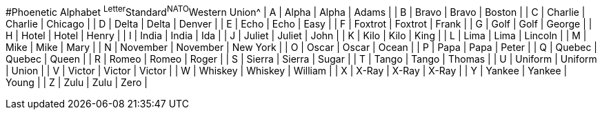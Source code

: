 #Phoenetic Alphabet
^Letter^Standard^NATO^Western Union^
| A | Alpha | Alpha | Adams |
| B | Bravo | Bravo | Boston |
| C | Charlie | Charlie | Chicago |
| D | Delta | Delta | Denver |
| E | Echo | Echo | Easy |
| F | Foxtrot | Foxtrot | Frank |
| G | Golf | Golf | George |
| H | Hotel | Hotel | Henry |
| I | India | India | Ida |
| J | Juliet | Juliet | John |
| K | Kilo | Kilo | King |
| L | Lima | Lima | Lincoln |
| M | Mike | Mike | Mary |
| N | November | November | New York |
| O | Oscar | Oscar | Ocean |
| P | Papa | Papa | Peter |
| Q | Quebec | Quebec | Queen |
| R | Romeo | Romeo | Roger |
| S | Sierra | Sierra | Sugar |
| T | Tango | Tango | Thomas |
| U | Uniform | Uniform | Union |
| V | Victor | Victor | Victor |
| W | Whiskey | Whiskey | William |
| X | X-Ray | X-Ray | X-Ray |
| Y | Yankee | Yankee | Young |
| Z | Zulu | Zulu | Zero |
